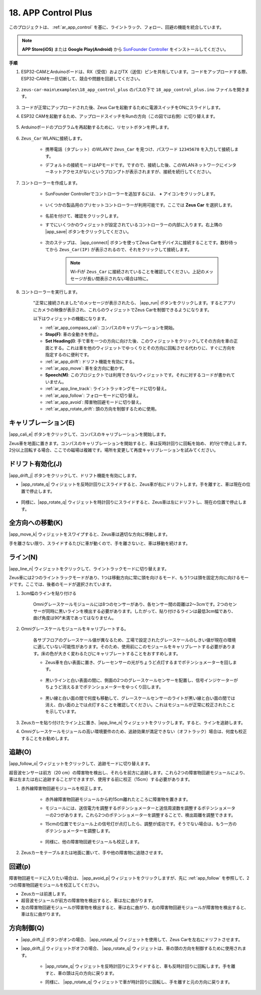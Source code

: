 .. _ar_app_control_plus:

18. APP Control Plus
=====================

このプロジェクトは、 :ref:`ar_app_control` を基に、ライントラック、フォロー、回避の機能を統合しています。

.. note::
    **APP Store(iOS)** または **Google Play(Android)** から `SunFounder Controller <https://docs.sunfounder.com/projects/sf-controller/en/latest/>`_ をインストールしてください。

**手順**

#. ESP32-CAMとArduinoボードは、RX（受信）およびTX（送信）ピンを共有しています。コードをアップロードする際、ESP32-CAMを一旦切断して、競合や問題を回避してください。

    .. image:: img/unplug_cam.png
        :width: 400
        :align: center

#. ``zeus-car-main\examples\18_app_control_plus`` のパスの下で ``18_app_control_plus.ino`` ファイルを開きます。

    .. raw:: html

        <iframe src=https://create.arduino.cc/editor/sunfounder01/b67e7245-369b-4218-b12c-d73f95ac3b22/preview?embed style="height:510px;width:100%;margin:10px 0" frameborder=0></iframe>

#. コードが正常にアップロードされた後、Zeus Carを起動するために電源スイッチをONにスライドします。

#. ESP32 CAMを起動するため、アップロードスイッチをRunの方向（この図では右側）に切り替えます。

    .. image:: img/zeus_run.jpg

#. Arduinoボードのプログラムを再起動するために、リセットボタンを押します。

    .. image:: img/zeus_reset_button.jpg

#. ``Zeus_Car`` WLANに接続します。

    * 携帯電話（タブレット）のWLANで ``Zeus_Car`` を見つけ、パスワード ``12345678`` を入力して接続します。

    .. image:: img/app_wlan.png

    * デフォルトの接続モードはAPモードです。ですので、接続した後、このWLANネットワークにインターネットアクセスがないというプロンプトが表示されますが、接続を続行してください。

    .. image:: img/app_no_internet.png

#. コントローラーを作成します。

    * SunFounder Controllerでコントローラーを追加するには、 **+** アイコンをクリックします。

        .. image:: img/app1.png

    * いくつかの製品用のプリセットコントローラーが利用可能です。ここでは **Zeus Car** を選択します。

        .. image:: img/app_preset.png

    * 名前を付けて、確認をクリックします。

    .. image:: img/app_name.png

    * すでにいくつかのウィジェットが設定されているコントローラーの内部に入ります。右上隅の |app_save| ボタンをクリックしてください。

        .. image:: img/app_edit.png

    * 次のステップは、 |app_connect| ボタンを使ってZeus Carをデバイスに接続することです。数秒待ってから ``Zeus_Car(IP)`` が表示されるので、それをクリックして接続します。

        .. image:: img/app_auto_connect.png

        .. note::
            Wi-Fiが ``Zeus_Car`` に接続されていることを確認してください。上記のメッセージが長い間表示されない場合は特に。

#. コントローラーを実行します。

    "正常に接続されました"のメッセージが表示されたら、 |app_run| ボタンをクリックします。するとアプリにカメラの映像が表示され、これらのウィジェットでZeus Carを制御できるようになります。

    .. image:: img/app_run.png
        
    以下はウィジェットの機能になります。

    * :ref:`ar_app_compass_cali`: コンパスのキャリブレーションを開始。
    * **Stop(F)**: 車の全動きを停止。
    * **Set Heading(I)**: 手で車を一つの方向に向けた後、このウィジェットをクリックしてその方向を車の正面とする。これは車を他のウィジェットでゆっくりとその方向に回転させる代わりに、すぐに方向を指定するのに便利です。
    * :ref:`ar_app_drift`: ドリフト機能を有効にする。
    * :ref:`ar_app_move`: 車を全方向に動かす。
    * **Speech(M)**: このプロジェクトでは利用できないウィジェットです。それに対するコードが書かれていません。
    * :ref:`ar_app_line_track`: ライントラッキングモードに切り替え。
    * :ref:`ar_app_follow`: フォローモードに切り替え。
    * :ref:`ar_app_avoid`: 障害物回避モードに切り替え。
    * :ref:`ar_app_rotate_drift`: 頭の方向を制御するために使用。

.. _ar_app_compass_cali:

キャリブレーション(E)
--------------------------

|app_cali_e| ボタンをクリックして、コンパスのキャリブレーションを開始します。

Zeus車を地面に置きます。コンパスのキャリブレーションを開始すると、車は反時計回りに回転を始め、
約1分で停止します。2分以上回転する場合、ここでの磁場は複雑です。場所を変更して再度キャリブレーションを試みてください。

.. _ar_app_drift:

ドリフト有効化(J)
---------------------

|app_drift_j| ボタンをクリックして、ドリフト機能を有効にします。

* |app_rotate_q| ウィジェットを反時計回りにスライドすると、Zeus車が右にドリフトします。手を離すと、車は現在の位置で停止します。

    .. image:: img/zeus_drift_left.jpg
        :width: 600
        :align: center

* 同様に、|app_rotate_q| ウィジェットを時計回りにスライドすると、Zeus車は左にドリフトし、現在の位置で停止します。

.. image:: img/zeus_drift_right.jpg
    :width: 600
    :align: center

.. _ar_app_move:

全方向への移動(K)
----------------------------------

|app_move_k| ウィジェットをスワイプすると、Zeus車は適切な方向に移動します。

.. image:: img/joystick_move.png
    :align: center

手を離さない限り、スライドするたびに車が動くので、手を離さないと、車は移動を続けます。

.. image:: img/zeus_move.jpg

.. _ar_app_line_track:

ライン(N)
--------------

|app_line_n| ウィジェットをクリックして、ライントラックモードに切り替えます。

Zeus車には2つのライントラックモードがあり、1つは移動方向に常に頭を向けるモード、もう1つは頭を固定方向に向けるモードです。ここでは、後者のモードが選択されています。

1. 3cm幅のラインを貼り付ける

    Omniグレースケールモジュールには8つのセンサーがあり、各センサー間の距離は2〜3cmです。2つのセンサーが同時に黒いラインを検出する必要があります。したがって、貼り付けるラインは最低3cm幅であり、曲げ角度は90°未満であってはなりません。

    .. image:: img/map.png
        :width: 800

2. Omniグレースケールモジュールをキャリブレートする。

    各サブフロアのグレースケール値が異なるため、工場で設定されたグレースケールのしきい値が現在の環境に適していない可能性があります。そのため、使用前にこのモジュールをキャリブレートする必要があります。床の色が大きく変わるたびにキャリブレートすることをおすすめします。

    * Zeus車を白い表面に置き、グレーセンサーの光がちょうど点灯するまでポテンショメーターを回します。

        .. image:: img/zeus_line_calibration.jpg

    * 黒いラインと白い表面の間に、側面の2つのグレースケールセンサーを配置し、信号インジケーターがちょうど消えるまでポテンショメーターをゆっくり回します。

        .. image:: img/zeus_line_calibration1.jpg

    * 黒い線と白い面の間で何度も移動して、グレースケールセンサーのライトが黒い線と白い面の間では消え、白い面の上では点灯することを確認してください。これはモジュールが正常に校正されたことを示しています。

#. Zeusカーを貼り付けたライン上に置き、|app_line_n| ウィジェットをクリックします。すると、ラインを追跡します。

#. Omniグレースケールモジュールの高い環境要件のため、追跡効果が満足できない（オフトラック）場合は、何度も校正することをお勧めします。

.. _ar_app_follow:

追跡(O)
------------

|app_follow_o| ウィジェットをクリックして、追跡モードに切り替えます。

超音波センサーは前方（20 cm）の障害物を検出し、それらを前方に追跡します。これら2つの障害物回避モジュールにより、車は左または右に追跡することができますが、使用する前に校正（15cm）する必要があります。

#. 赤外線障害物回避モジュールを校正します。

    * 赤外線障害物回避モジュールから約15cm離れたところに障害物を置きます。
    * モジュールには、送信電力を調整するポテンショメーターと送信周波数を調整するポテンショメーターの2つがあります。これら2つのポテンショメーターを調整することで、検出距離を調整できます。
    * 15cmの位置でモジュール上の信号灯が点灯したら、調整が成功です。そうでない場合は、もう一方のポテンショメーターを調整します。

        .. image:: img/zeus_ir_avoid.jpg

    * 同様に、他の障害物回避モジュールも校正します。

#. Zeusカーをテーブルまたは地面に置いて、手や他の障害物に追随させます。

.. _ar_app_avoid:

回避(p)
------------------------

障害物回避モードに入りたい場合は、 |app_avoid_p| ウィジェットをクリックしますが、先に :ref:`app_follow` を参照して、2つの障害物回避モジュールを校正してください。

* Zeusカーは前進します。
* 超音波モジュールが前方の障害物を検出すると、車は左に曲がります。
* 左の障害物回避モジュールが障害物を検出すると、車は右に曲がり、右の障害物回避モジュールが障害物を検出すると、車は左に曲がります。



.. _ar_app_rotate_drift:

方向制御(Q)
-------------------------------

* |app_drift_j| ボタンがオンの場合、 |app_rotate_q| ウィジェットを使用して、Zeus Carを左右にドリフトさせます。

* |app_drift_j| ウィジェットがオフの場合、 |app_rotate_q| ウィジェットは、車の頭の方向を制御するために使用されます。

    * |app_rotate_q| ウィジェットを反時計回りにスライドすると、車も反時計回りに回転します。手を離すと、車の頭は元の方向に戻ります。

    .. image:: img/zeus_turn_left.jpg
        :width: 600
        :align: center

    * 同様に、 |app_rotate_q| ウィジェットで車が時計回りに回転し、手を離すと元の方向に戻ります。

    .. image:: img/zeus_turn_right.jpg
        :width: 600
        :align: center


